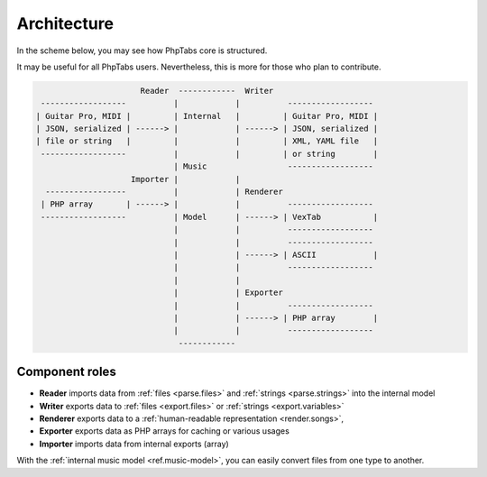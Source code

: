 .. _ref.architecture:

============
Architecture
============

In the scheme below, you may see how PhpTabs core is structured.

It may be useful for all PhpTabs users. Nevertheless, this is more for
those who plan to contribute.

.. code-block:: console
     

                          Reader  ------------  Writer
     ------------------          |            |          ------------------
    | Guitar Pro, MIDI |         | Internal   |         | Guitar Pro, MIDI |
    | JSON, serialized | ------> |            | ------> | JSON, serialized |    
    | file or string   |         |            |         | XML, YAML file   |
     ------------------          |            |         | or string        |
                                 | Music                 ------------------
                        Importer |            | 
      -----------------          |            | Renderer
     | PHP array       | ------> |            |          ------------------
     ------------------          | Model      | ------> | VexTab           |
                                 |            |          ------------------
                                 |            |          ------------------
                                 |            | ------> | ASCII            |
                                 |            |          ------------------
                                 |            | 
                                 |            | Exporter
                                 |            |          ------------------
                                 |            | ------> | PHP array        |
                                 |            |          ------------------
                                  ------------ 


Component roles
===============

- **Reader** imports data from :ref:`files <parse.files>` and
  :ref:`strings <parse.strings>` into the internal model
- **Writer** exports data to :ref:`files <export.files>` or
  :ref:`strings <export.variables>`
- **Renderer** exports data to a
  :ref:`human-readable representation <render.songs>`,
- **Exporter** exports data as PHP arrays for caching or various usages
- **Importer** imports data from internal exports (array)

With the :ref:`internal music model <ref.music-model>`, you can easily
convert files from one type to another.
